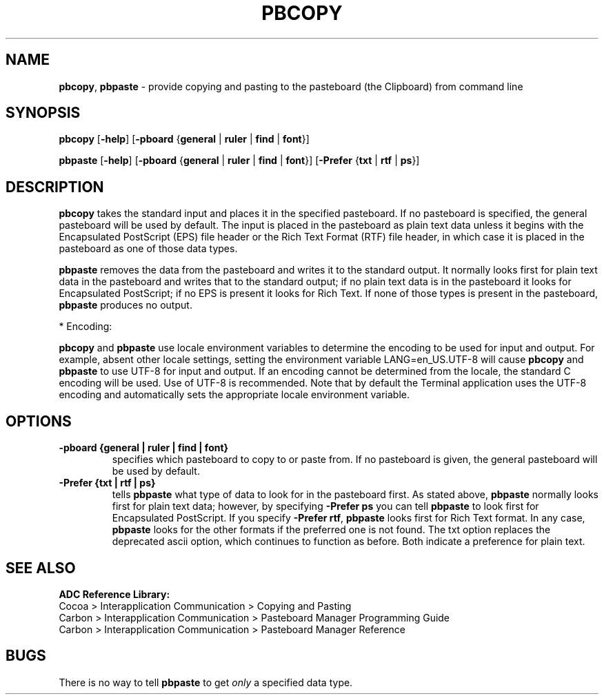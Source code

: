 .\"Copyright (c) 2002 Apple Computer, Inc. All Rights Reserved.
.\""
.TH PBCOPY 1 "January 12, 2005" "Apple Computer, Inc."
.SH NAME
\fBpbcopy\fR, \fBpbpaste\fR \- provide copying and pasting to the pasteboard (the Clipboard) from command line
.SH SYNOPSIS
.B pbcopy
[\fB-help\fR] [\fB-pboard\fR {\fBgeneral\fR | \fBruler\fR | \fBfind\fR | \fBfont\fR}]
.PP
.B pbpaste
[\fB-help\fR] [\fB-pboard\fR {\fBgeneral\fR | \fBruler\fR | \fBfind\fR | \fBfont\fR}]
[\fB-Prefer\fR {\fBtxt\fR | \fBrtf\fR | \fBps\fR}]
.SH DESCRIPTION
.B pbcopy
takes the standard input and places it in the specified
pasteboard. If no pasteboard is specified, the general pasteboard will be used by default.
The input is placed in the pasteboard as
plain text data unless it begins with the 
Encapsulated PostScript (EPS)
file header or the Rich Text Format (RTF)
file header, in which case it is placed
in the pasteboard as one of those data types.
.PP
.B pbpaste
removes the data from the pasteboard and writes it to
the standard output.  It normally looks first for plain text
data in the pasteboard and writes that to the standard output;
if no plain text data is in the pasteboard it looks for 
Encapsulated PostScript; if no EPS is present it looks
for Rich Text.  If none of those types is present in the
pasteboard, \fBpbpaste\fR produces no output.
.PP
* Encoding:
.PP
\fBpbcopy\fR and \fBpbpaste\fR use locale environment variables to determine the encoding to be used for input and output.  For example, absent other locale settings, setting the environment variable LANG=en_US.UTF-8 will cause \fBpbcopy\fR and \fBpbpaste\fR to use UTF-8 for input and output.  If an encoding cannot be determined from the locale, the standard C encoding will be used.  Use of UTF-8 is recommended.  Note that by default the Terminal application uses the UTF-8 encoding and automatically sets the appropriate locale environment variable.
.SH OPTIONS
.TP
.B \-pboard {general | ruler | find | font}
specifies which pasteboard to copy to or paste from.
If no pasteboard is given, the general pasteboard will be used by default.
.TP
.B \-Prefer {txt | rtf | ps}
tells
.B pbpaste
what type of data to look for in the pasteboard first.
As stated above, 
.B pbpaste
normally looks first for plain text data; however, by 
specifying
.B -Prefer ps
you can tell 
.B pbpaste 
to look first for Encapsulated
PostScript.  If you specify
\fB-Prefer rtf\fR,
.B pbpaste 
looks first for Rich Text format.  In any case,
.B pbpaste
looks for the other formats if the preferred one is not found.  The txt option replaces the deprecated ascii option, which continues to function as before.  Both indicate a preference for plain text.
.SH SEE ALSO
.B ADC Reference Library:
.br
Cocoa > Interapplication Communication > Copying and Pasting
.br
Carbon > Interapplication Communication > Pasteboard Manager Programming Guide
.br
Carbon > Interapplication Communication > Pasteboard Manager Reference
.SH BUGS
There is no way to tell
.B pbpaste
to get 
.I only
a specified data type.
